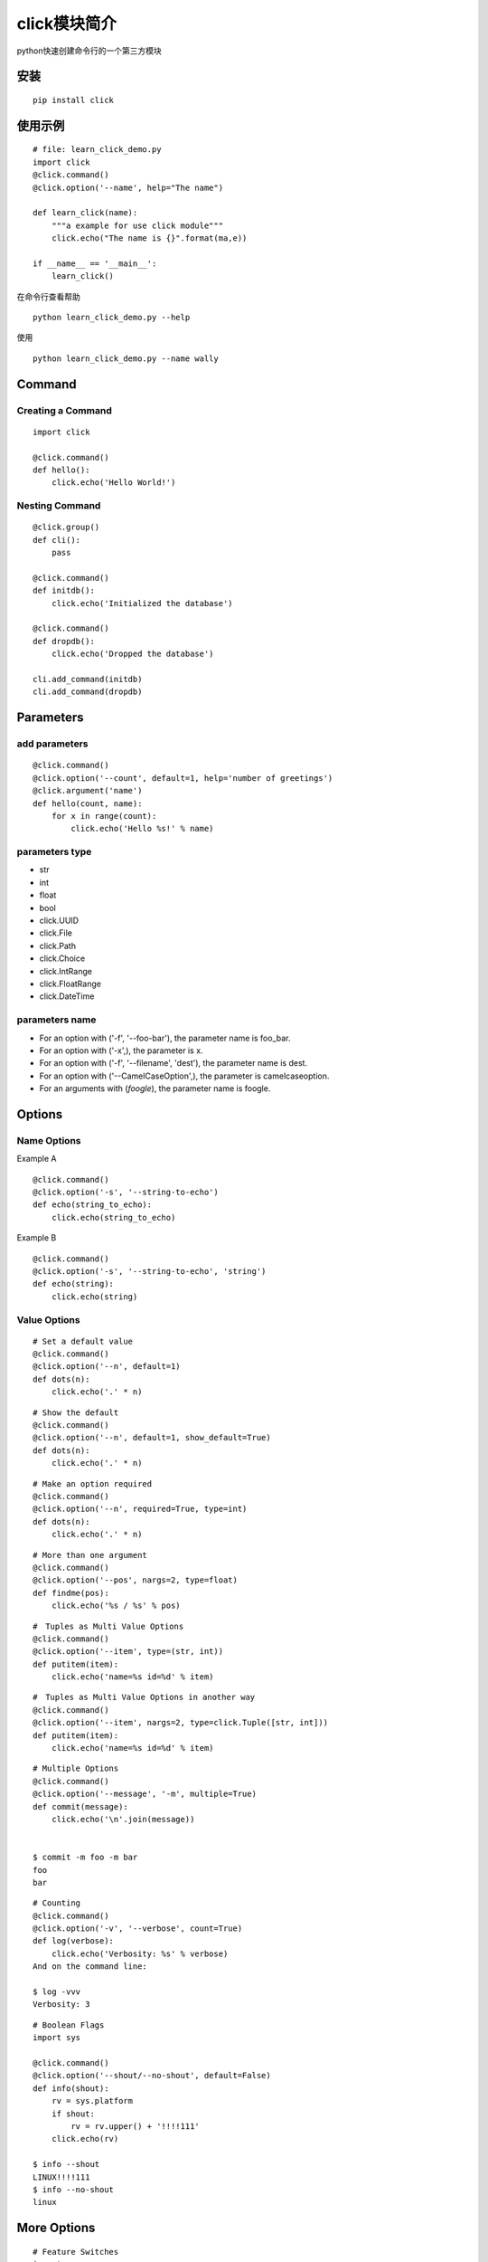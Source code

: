 click模块简介
++++++++++++++

python快速创建命令行的一个第三方模块

安装
------
::

   pip install click


使用示例
---------
::

   # file: learn_click_demo.py
   import click
   @click.command()
   @click.option('--name', help="The name")

   def learn_click(name):
       """a example for use click module"""
       click.echo("The name is {}".format(ma,e))

   if __name__ == '__main__':
       learn_click()

在命令行查看帮助

::

 　　python learn_click_demo.py --help

使用

::

  python learn_click_demo.py --name wally


Command
----------

Creating a Command
~~~~~~~~~~~~~~~~~~~~~
::

    import click

    @click.command()
    def hello():
        click.echo('Hello World!')


Nesting Command
~~~~~~~~~~~~~~~~~
::

    @click.group()
    def cli():
        pass

    @click.command()
    def initdb():
        click.echo('Initialized the database')

    @click.command()
    def dropdb():
        click.echo('Dropped the database')

    cli.add_command(initdb)
    cli.add_command(dropdb)

Parameters
-----------

add parameters
~~~~~~~~~~~~~~~~~
::

    @click.command()
    @click.option('--count', default=1, help='number of greetings')
    @click.argument('name')
    def hello(count, name):
        for x in range(count):
            click.echo('Hello %s!' % name)

parameters type
~~~~~~~~~~~~~~~~~

- str
- int
- float
- bool
- click.UUID
- click.File
- click.Path
- click.Choice
- click.IntRange
- click.FloatRange
- click.DateTime

parameters name
~~~~~~~~~~~~~~~~
- For an option with ('-f', '--foo-bar'), the parameter name is foo_bar.

- For an option with ('-x',), the parameter is x.

- For an option with ('-f', '--filename', 'dest'), the parameter name is dest.

- For an option with ('--CamelCaseOption',), the parameter is camelcaseoption.

- For an arguments with (`foogle`), the parameter name is foogle.

Options
---------

Name Options
~~~~~~~~~~~~~~

Example A
::

    @click.command()
    @click.option('-s', '--string-to-echo')
    def echo(string_to_echo):
        click.echo(string_to_echo)

Example B
::

    @click.command()
    @click.option('-s', '--string-to-echo', 'string')
    def echo(string):
        click.echo(string)

Value Options
~~~~~~~~~~~~~~~

::

    # Set a default value
    @click.command()
    @click.option('--n', default=1)
    def dots(n):
        click.echo('.' * n)

::

    # Show the default
    @click.command()
    @click.option('--n', default=1, show_default=True)
    def dots(n):
        click.echo('.' * n)


::

    # Make an option required
    @click.command()
    @click.option('--n', required=True, type=int)
    def dots(n):
        click.echo('.' * n)

::

    # More than one argument
    @click.command()
    @click.option('--pos', nargs=2, type=float)
    def findme(pos):
        click.echo('%s / %s' % pos)

::

    #　Tuples as Multi Value Options
    @click.command()
    @click.option('--item', type=(str, int))
    def putitem(item):
        click.echo('name=%s id=%d' % item)

::

    #　Tuples as Multi Value Options in another way
    @click.command()
    @click.option('--item', nargs=2, type=click.Tuple([str, int]))
    def putitem(item):
        click.echo('name=%s id=%d' % item)

::

    # Multiple Options
    @click.command()
    @click.option('--message', '-m', multiple=True)
    def commit(message):
        click.echo('\n'.join(message))


    $ commit -m foo -m bar
    foo
    bar

::

    # Counting
    @click.command()
    @click.option('-v', '--verbose', count=True)
    def log(verbose):
        click.echo('Verbosity: %s' % verbose)
    And on the command line:

    $ log -vvv
    Verbosity: 3

::

    # Boolean Flags
    import sys

    @click.command()
    @click.option('--shout/--no-shout', default=False)
    def info(shout):
        rv = sys.platform
        if shout:
            rv = rv.upper() + '!!!!111'
        click.echo(rv)

    $ info --shout
    LINUX!!!!111
    $ info --no-shout
    linux


More Options
--------------

::

    # Feature Switches
    import sys

    @click.command()
    @click.option('--upper', 'transformation', flag_value='upper',
                  default=True)
    @click.option('--lower', 'transformation', flag_value='lower')
    def info(transformation):
        click.echo(getattr(sys.platform, transformation)())

    $ info --upper
    LINUX
    $ info --lower
    linux
    $ info
    LINUX

::

    # Choice Options
    @click.command()
    @click.option('--hash-type', type=click.Choice(['md5', 'sha1']))
    def digest(hash_type):
        click.echo(hash_type)

    $ digest --hash-type=md5
    md5

    $ digest --hash-type=foo
    Usage: digest [OPTIONS]
    Try "digest --help" for help.

    Error: Invalid value for "--hash-type": invalid choice: foo. (choose from md5, sha1)

    $ digest --help
    Usage: digest [OPTIONS]

    Options:
      --hash-type [md5|sha1]
      --help                  Show this message and exit.

::

    # Password Prompts
    @click.command()
    @click.option('--password', prompt=True, hide_input=True,
                  confirmation_prompt=True)
    def encrypt(password):
        click.echo('Encrypting password to %s' % password.encode('rot13'))

::

    # Password Prompts in another way
    @click.command()
    @click.password_option()
    def encrypt(password):
        click.echo('Encrypting password to %s' % password.encode('rot13'))

::

    # Dynamic Defaults for Prompts
    @click.command()
    @click.option('--username', prompt=True,
                  default=lambda: os.environ.get('USER', ''),
                  show_default='current user')
    def hello(username):
        print("Hello,", username)

::

    # Callbacks and Eager Options
    def print_version(ctx, param, value):
        if not value or ctx.resilient_parsing:
            return
        click.echo('Version 1.0')
        ctx.exit()

    @click.command()
    @click.option('--version', is_flag=True, callback=print_version,
                  expose_value=False, is_eager=True)
    def hello():
        click.echo('Hello World!')

    $ hello
    Hello World!
    $ hello --version
    Version 1.0

::

    # Yes Parameters
    def abort_if_false(ctx, param, value):
        if not value:
            ctx.abort()

    @click.command()
    @click.option('--yes', is_flag=True, callback=abort_if_false,
                  expose_value=False,
                  prompt='Are you sure you want to drop the db?')
    def dropdb():
        click.echo('Dropped all tables!')

    $ dropdb
    Are you sure you want to drop the db? [y/N]: n
    Aborted!
    $ dropdb --yes
    Dropped all tables!


For more information about these changes see: https://click.palletsprojects.com/en/7.x/